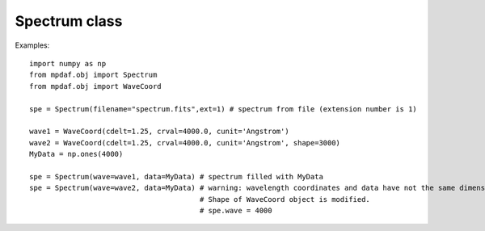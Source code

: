 Spectrum class
==============

Examples::

  import numpy as np
  from mpdaf.obj import Spectrum
  from mpdaf.obj import WaveCoord

  spe = Spectrum(filename="spectrum.fits",ext=1) # spectrum from file (extension number is 1)

  wave1 = WaveCoord(cdelt=1.25, crval=4000.0, cunit='Angstrom')
  wave2 = WaveCoord(cdelt=1.25, crval=4000.0, cunit='Angstrom', shape=3000)
  MyData = np.ones(4000)

  spe = Spectrum(wave=wave1, data=MyData) # spectrum filled with MyData
  spe = Spectrum(wave=wave2, data=MyData) # warning: wavelength coordinates and data have not the same dimensions. Shape of WaveCoord object is modified.
					  # Shape of WaveCoord object is modified.
					  # spe.wave = 4000
